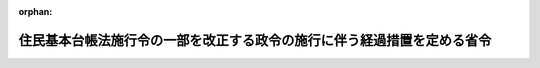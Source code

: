 .. _507M60000008048_20250526_000000000000000:

:orphan:

========================================================================
住民基本台帳法施行令の一部を改正する政令の施行に伴う経過措置を定める省令
========================================================================

.. raw:: html
    
    
    <main id="contentsLaw" class="active">
    <div id="innerDocument" class="active">
    
    
    
    
    <div style="margin-bottom: 12px;">
    <div id="lawTitleNo" style="font-size: 1.067rem; font-weight: bold;" class="_shokanBoxParent">令和七年総務省令第四十八号<div class="_shokanBox"></div>
    <div class="_inyoBox" id="_inyo_"></div>
    </div>
    <div id="lawTitle" style="margin-left: 3rem; font-size: 1.5rem; font-weight: bold; line-height: 1.25em;" class="_shokanBoxParent">
    <span data-xpath="">住民基本台帳法施行令の一部を改正する政令の施行に伴う経過措置を定める省令</span><div class="_shokanBox" id="_shokan_"><div class="_shokanBtnIcons"></div></div>
    <div class="_inyoBox" id="_inyo_"></div>
    </div>
    </div><section id="EnactStatement" class="active EnactStatement"><div class="_div_EnactStatement _shokanBoxParent" style="text-indent: 1em;">
    <span data-xpath="">住民基本台帳法施行令の一部を改正する政令（令和七年政令第十七号）附則第十条の規定に基づき、住民基本台帳法施行令の一部を改正する政令の施行に伴う経過措置を定める省令を次のように定める。</span><div class="_shokanBox" id="_shokan_"><div class="_shokanBtnIcons"></div></div>
    <div class="_inyoBox" id="_inyo_"></div>
    </div></section><section id="MainProvision" class="active MainProvision"><section id="" class="active Article"><div style="margin-left: 1em; text-indent: -1em;" id="" class="_div_ArticleTitle _shokanBoxParent">
    <span style="font-weight: bold;">第一条</span>　<span data-xpath="">住民基本台帳法施行令の一部を改正する政令（令和七年政令第十七号）による改正後の住民基本台帳法施行令（昭和四十二年政令第二百九十二号。以下「新令」という。）第三十条の十四第三項（住民基本台帳法施行令の一部を改正する政令附則第六条の規定により読み替えて適用する場合を含む。以下この項において同じ。）に規定する旧氏等記載者のうち、当該旧氏等記載者に係る住民票に記載（住民基本台帳法（昭和四十二年法律第八十一号）第六条第三項の規定により磁気ディスクをもって調製する住民票にあっては、記録。以下同じ。）がされている旧氏（新令第三十条の十三に規定する旧氏をいう。以下同じ。）及び旧氏の振り仮名（同条に規定する旧氏の振り仮名をいう。以下同じ。）の変更の請求をする者であって、請求をしようとする旧氏の記載又は記録がされている戸籍又は除かれた戸籍に旧氏の振り仮名の記載又は記録がされていないものに係る新令第三十条の十四第三項の規定の適用については、同項中次の表の上欄に掲げる字句は、同表の下欄に掲げる字句とする。</span><div class="_shokanBox" id="_shokan_"><div class="_shokanBtnIcons"></div></div>
    <div class="_inyoBox" id="_inyo_"></div>
    </div>
    <div class="_shokanBoxParent">
    <table class="Table" style="margin-left: 1em;">
    <tr class="TableRow">
    <td style="border-top: black solid 1px; border-bottom: black solid 1px; border-left: black solid 1px; border-right: black solid 1px;" class="col-pad"><div><span data-xpath="">旧氏の振り仮名に</span></div></td>
    <td style="border-top: black solid 1px; border-bottom: black solid 1px; border-left: black solid 1px; border-right: black solid 1px;" class="col-pad"><div><span data-xpath="">旧氏に用いられる文字の読み方を示す文字に</span></div></td>
    </tr>
    <tr class="TableRow">
    <td style="border-top: black solid 1px; border-bottom: black solid 1px; border-left: black solid 1px; border-right: black solid 1px;" class="col-pad"><div><span data-xpath="">旧氏の振り仮名その他</span></div></td>
    <td style="border-top: black solid 1px; border-bottom: black solid 1px; border-left: black solid 1px; border-right: black solid 1px;" class="col-pad"><div><span data-xpath="">旧氏に用いられる文字の読み方を示す文字その他</span></div></td>
    </tr>
    <tr class="TableRow">
    <td style="border-top: black solid 1px; border-bottom: black solid 1px; border-left: black solid 1px; border-right: black solid 1px;" class="col-pad"><div><span data-xpath="">並びに</span></div></td>
    <td style="border-top: black solid 1px; border-bottom: black solid 1px; border-left: black solid 1px; border-right: black solid 1px;" class="col-pad"><div><span data-xpath="">及び</span></div></td>
    </tr>
    <tr class="TableRow">
    <td style="border-top: black solid 1px; border-bottom: black solid 1px; border-left: black solid 1px; border-right: black solid 1px;" class="col-pad"><div><span data-xpath="">こと及び当該旧氏の振り仮名が当該変更の直前に称していた旧氏に係る旧氏の振り仮名であること</span></div></td>
    <td style="border-top: black solid 1px; border-bottom: black solid 1px; border-left: black solid 1px; border-right: black solid 1px;" class="col-pad"><div><span data-xpath="">こと</span></div></td>
    </tr>
    <tr class="TableRow">
    <td style="border-top: black solid 1px; border-bottom: black solid 1px; border-left: black solid 1px; border-right: black solid 1px;" class="col-pad"><div><span data-xpath="">戸籍謄本等</span></div></td>
    <td style="border-top: black solid 1px; border-bottom: black solid 1px; border-left: black solid 1px; border-right: black solid 1px;" class="col-pad"><div><span data-xpath="">戸籍謄本等並びに当該文字が示す読み方を過去に当該旧氏に用いられる文字の読み方として使用していたことを証する書面（住所地市町村長において特別の事情があると認める場合を除く。）</span></div></td>
    </tr>
    </table>
    <div class="_shokanBox"></div>
    <div class="_inyoBox"></div>
    </div>
    <div style="margin-left: 1em; text-indent: -1em;" class="_div_ParagraphSentence _shokanBoxParent">
    <span style="font-weight: bold;">２</span>　<span data-xpath="">住民基本台帳法施行令の一部を改正する政令附則第六条の規定により読み替えて適用する新令第三十条の十四第三項に規定する旧氏記載者のうち、当該旧氏記載者に係る住民票に記載がされている旧氏の変更の請求及び請求をしようとする旧氏に係る旧氏の振り仮名の当該住民票への記載の請求をする者であって、当該請求をしようとする旧氏の記載又は記録がされている戸籍又は除かれた戸籍に旧氏の振り仮名の記載又は記録がされていないものに係る同項の規定の適用については、同項中次の表の上欄に掲げる字句は、同表の下欄に掲げる字句とする。</span><div class="_shokanBox" id="_shokan_"><div class="_shokanBtnIcons"></div></div>
    <div class="_inyoBox" id="_inyo_"></div>
    </div>
    <div class="_shokanBoxParent">
    <table class="Table" style="margin-left: 1em;">
    <tr class="TableRow">
    <td style="border-top: black solid 1px; border-bottom: black solid 1px; border-left: black solid 1px; border-right: black solid 1px;" class="col-pad"><div><span data-xpath="">旧氏の振り仮名を</span></div></td>
    <td style="border-top: black solid 1px; border-bottom: black solid 1px; border-left: black solid 1px; border-right: black solid 1px;" class="col-pad"><div><span data-xpath="">旧氏に用いられる文字の読み方を示す文字を</span></div></td>
    </tr>
    <tr class="TableRow">
    <td style="border-top: black solid 1px; border-bottom: black solid 1px; border-left: black solid 1px; border-right: black solid 1px;" class="col-pad"><div><span data-xpath="">旧氏の振り仮名その他</span></div></td>
    <td style="border-top: black solid 1px; border-bottom: black solid 1px; border-left: black solid 1px; border-right: black solid 1px;" class="col-pad"><div><span data-xpath="">旧氏に用いられる文字の読み方を示す文字その他</span></div></td>
    </tr>
    <tr class="TableRow">
    <td style="border-top: black solid 1px; border-bottom: black solid 1px; border-left: black solid 1px; border-right: black solid 1px;" class="col-pad"><div><span data-xpath="">並びに</span></div></td>
    <td style="border-top: black solid 1px; border-bottom: black solid 1px; border-left: black solid 1px; border-right: black solid 1px;" class="col-pad"><div><span data-xpath="">及び</span></div></td>
    </tr>
    <tr class="TableRow">
    <td style="border-top: black solid 1px; border-bottom: black solid 1px; border-left: black solid 1px; border-right: black solid 1px;" class="col-pad"><div><span data-xpath="">こと及び当該旧氏の振り仮名が当該変更の直前に称していた旧氏に係る旧氏の振り仮名であること</span></div></td>
    <td style="border-top: black solid 1px; border-bottom: black solid 1px; border-left: black solid 1px; border-right: black solid 1px;" class="col-pad"><div><span data-xpath="">こと</span></div></td>
    </tr>
    <tr class="TableRow">
    <td style="border-top: black solid 1px; border-bottom: black solid 1px; border-left: black solid 1px; border-right: black solid 1px;" class="col-pad"><div><span data-xpath="">戸籍謄本等</span></div></td>
    <td style="border-top: black solid 1px; border-bottom: black solid 1px; border-left: black solid 1px; border-right: black solid 1px;" class="col-pad"><div><span data-xpath="">戸籍謄本等並びに当該文字が示す読み方を過去に当該旧氏に用いられる文字の読み方として使用していたことを証する書面（住所地市町村長において特別の事情があると認める場合を除く。）</span></div></td>
    </tr>
    </table>
    <div class="_shokanBox"></div>
    <div class="_inyoBox"></div>
    </div></section><section id="" class="active Article"><div style="margin-left: 1em; text-indent: -1em;" id="" class="_div_ArticleTitle _shokanBoxParent">
    <span style="font-weight: bold;">第二条</span>　<span data-xpath="">前条第一項及び第二項の規定により読み替えて適用する新令第三十条の十四第三項の請求を受けた住所地市町村長（同条第一項に規定する住所地市町村長をいう。）は、当該請求に係る旧氏に用いられる文字の読み方を示す文字を、旧氏の振り仮名として住民票に記載をするものとする。</span><span data-xpath="">この場合において、当該記載がされた者に係る新令第三十条の十三及び第三十条の十四の規定その他の法令の規定の適用については、当該記載がされた文字を旧氏の振り仮名とみなす。</span><div class="_shokanBox" id="_shokan_"><div class="_shokanBtnIcons"></div></div>
    <div class="_inyoBox" id="_inyo_"></div>
    </div></section></section><section id="" class="active SupplProvision"><div class="_div_SupplProvisionLabel SupplProvisionLabel _shokanBoxParent" style="margin-bottom: 10px; margin-left: 3em; font-weight: bold;">
    <span data-xpath="">附　則</span><div class="_shokanBox" id="_shokan_"><div class="_shokanBtnIcons"></div></div>
    <div class="_inyoBox" id="_inyo_"></div>
    </div>
    <section class="active Paragraph"><div style="text-indent: 1em;" class="_div_ParagraphSentence _shokanBoxParent">
    <span data-xpath="">この省令は、住民基本台帳法施行令の一部を改正する政令の施行の日（令和七年五月二十六日）から施行する。</span><div class="_shokanBox" id="_shokan_"><div class="_shokanBtnIcons"></div></div>
    <div class="_inyoBox" id="_inyo_"></div>
    </div></section></section>
    
    
    
    
    
    </div>
    </main>
    
    
